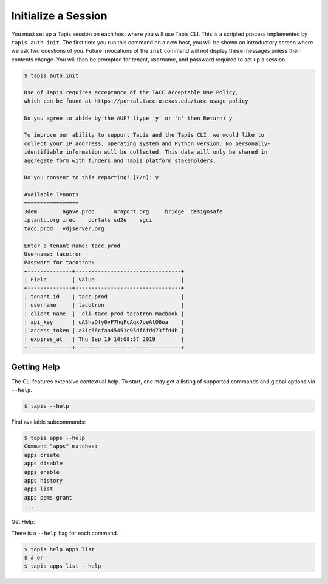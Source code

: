 Initialize a Session
====================

You must set up a Tapis session on each host where you will use Tapis CLI. This
is a scripted process implemented by ``tapis auth init``. The first time you
run this command on a new host, you will be shown an introductory screen
where we ask two questions of you. Future invocations of the ``init`` command
will not display these messages unless their contents change. You will then
be prompted for tenant, username, and password required to set up a session.

.. code-block:: shell

    $ tapis auth init

    Use of Tapis requires acceptance of the TACC Acceptable Use Policy,
    which can be found at https://portal.tacc.utexas.edu/tacc-usage-policy

    Do you agree to abide by the AUP? (type 'y' or 'n' then Return) y

    To improve our ability to support Tapis and the Tapis CLI, we would like to
    collect your IP addrress, operating system and Python version. No personally-
    identifiable information will be collected. This data will only be shared in
    aggregate form with funders and Tapis platform stakeholders.

    Do you consent to this reporting? [Y/n]: y

    Available Tenants
    =================
    3dem	agave.prod	araport.org	bridge	designsafe
    iplantc.org	irec	portals	sd2e	sgci
    tacc.prod	vdjserver.org

    Enter a tenant name: tacc.prod
    Username: tacotron
    Password for tacotron:
    +--------------+---------------------------------+
    | Field        | Value                           |
    +--------------+---------------------------------+
    | tenant_id    | tacc.prod                       |
    | username     | tacotron                        |
    | client_name  | _cli-tacc.prod-tacotron-macbook |
    | api_key      | uAShaDfy0vF7hgFcAqx7oeAtO6oa    |
    | access_token | a31c66cfaa45451c95df6fd473ffd4b |
    | expires_at   | Thu Sep 19 14:08:37 2019        |
    +--------------+---------------------------------+

Getting Help
------------

The CLI features extensive contextual help. To start, one may get a listing of
supported commands and global options via  ``--help``.

.. code-block:: shell

    $ tapis --help

Find available subcommands:

.. code-block:: shell

    $ tapis apps --help
    Command "apps" matches:
    apps create
    apps disable
    apps enable
    apps history
    apps list
    apps pems grant
    ...

Get Help:

There is a ``--help`` flag for each command.

.. code-block:: shell

    $ tapis help apps list
    $ # or
    $ tapis apps list --help
